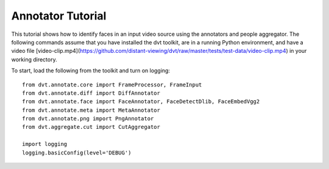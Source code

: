 
.. highlight:: python


Annotator Tutorial
#####################

This tutorial shows how to identify faces in an input video source using the
annotators and people aggregator.
The following commands assume that you have installed the dvt toolkit, are
in a running Python environment, and have a video file [video-clip.mp4](https://github.com/distant-viewing/dvt/raw/master/tests/test-data/video-clip.mp4)
in your working directory.

To start, load the following from the toolkit and turn on logging::

    from dvt.annotate.core import FrameProcessor, FrameInput
    from dvt.annotate.diff import DiffAnnotator
    from dvt.annotate.face import FaceAnnotator, FaceDetectDlib, FaceEmbedVgg2
    from dvt.annotate.meta import MetaAnnotator
    from dvt.annotate.png import PngAnnotator
    from dvt.aggregate.cut import CutAggregator

    import logging
    logging.basicConfig(level='DEBUG')
